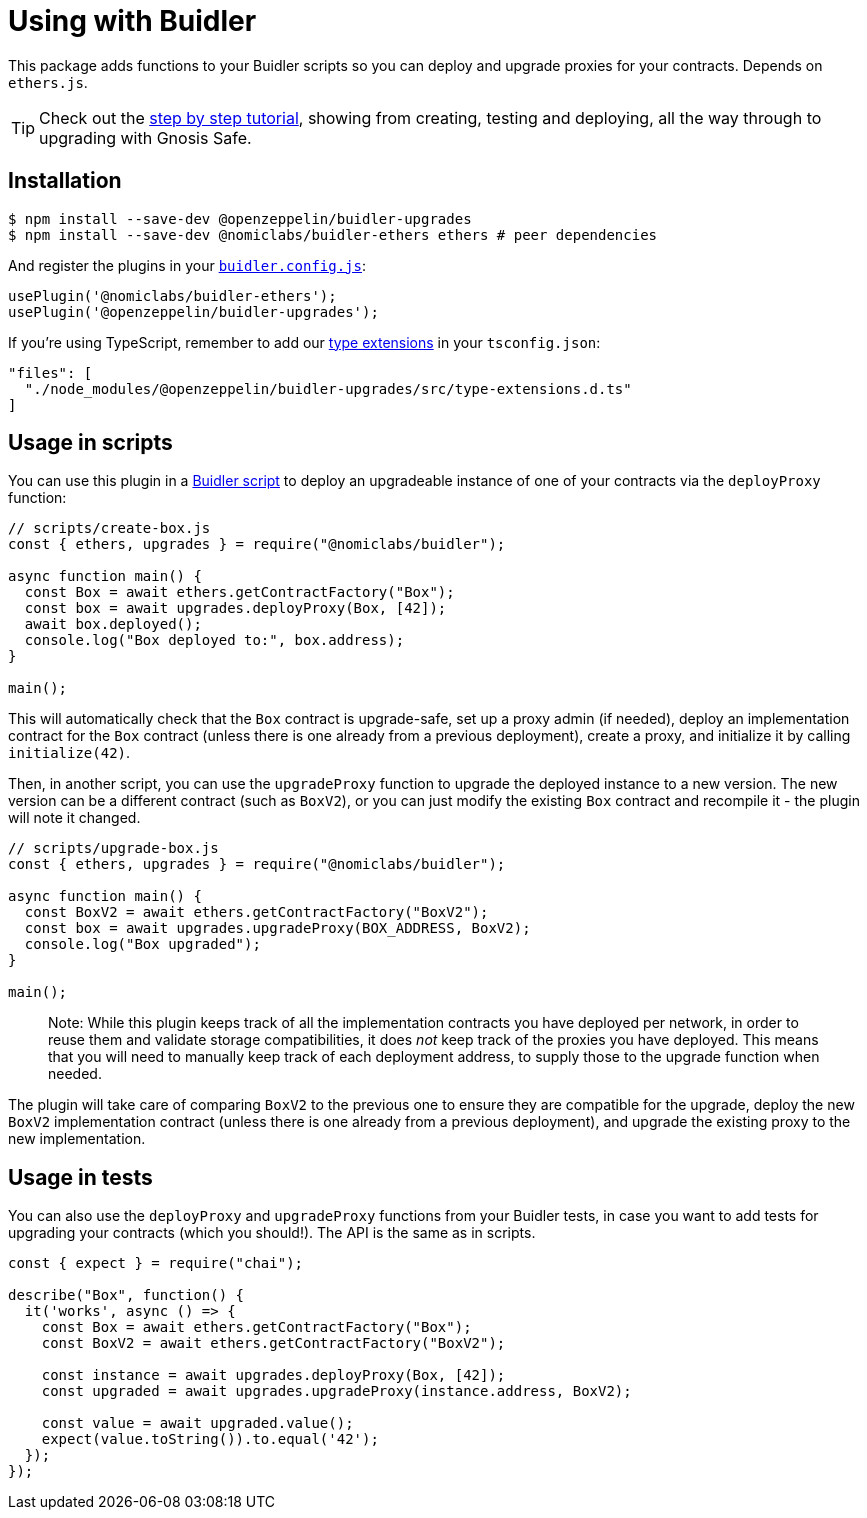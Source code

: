 = Using with Buidler

This package adds functions to your Buidler scripts so you can deploy and upgrade proxies for your contracts. Depends on `ethers.js`.


TIP: Check out the https://forum.openzeppelin.com/t/openzeppelin-buidler-upgrades-step-by-step-tutorial/3580[step by step tutorial], showing from creating, testing and deploying, all the way through to upgrading with Gnosis Safe.

[[install]]
== Installation

[source,console]
----
$ npm install --save-dev @openzeppelin/buidler-upgrades
$ npm install --save-dev @nomiclabs/buidler-ethers ethers # peer dependencies
----

And register the plugins in your https://buidler.dev/config[`buidler.config.js`]:

[source,js]
----
usePlugin('@nomiclabs/buidler-ethers');
usePlugin('@openzeppelin/buidler-upgrades');
----

If you're using TypeScript, remember to add our https://buidler.dev/guides/typescript.html#plugin-type-extensions[type extensions] in your `tsconfig.json`:

[source,json]
----
"files": [
  "./node_modules/@openzeppelin/buidler-upgrades/src/type-extensions.d.ts"
]
----

[[script-usage]]
== Usage in scripts

You can use this plugin in a https://buidler.dev/guides/scripts.html[Buidler script] to deploy an upgradeable instance of one of your contracts via the `deployProxy` function:

[source,js]
----
// scripts/create-box.js
const { ethers, upgrades } = require("@nomiclabs/buidler");

async function main() {
  const Box = await ethers.getContractFactory("Box");
  const box = await upgrades.deployProxy(Box, [42]);
  await box.deployed();
  console.log("Box deployed to:", box.address);
}

main();
----

This will automatically check that the `Box` contract is upgrade-safe, set up a proxy admin (if needed), deploy an implementation contract for the `Box` contract (unless there is one already from a previous deployment), create a proxy, and initialize it by calling `initialize(42)`.

Then, in another script, you can use the `upgradeProxy` function to upgrade the deployed instance to a new version. The new version can be a different contract (such as `BoxV2`), or you can just modify the existing `Box` contract and recompile it - the plugin will note it changed.

[source,js]
----
// scripts/upgrade-box.js
const { ethers, upgrades } = require("@nomiclabs/buidler");

async function main() {
  const BoxV2 = await ethers.getContractFactory("BoxV2");
  const box = await upgrades.upgradeProxy(BOX_ADDRESS, BoxV2);
  console.log("Box upgraded");
}

main();
----

> Note: While this plugin keeps track of all the implementation contracts you have deployed per network, in order to reuse them and validate storage compatibilities, it does _not_ keep track of the proxies you have deployed. This means that you will need to manually keep track of each deployment address, to supply those to the upgrade function when needed.

The plugin will take care of comparing `BoxV2` to the previous one to ensure they are compatible for the upgrade, deploy the new `BoxV2` implementation contract (unless there is one already from a previous deployment), and upgrade the existing proxy to the new implementation.

[[test-usage]]
== Usage in tests

You can also use the `deployProxy` and `upgradeProxy` functions from your Buidler tests, in case you want to add tests for upgrading your contracts (which you should!). The API is the same as in scripts.

[source,js]
----
const { expect } = require("chai");

describe("Box", function() {
  it('works', async () => {
    const Box = await ethers.getContractFactory("Box");
    const BoxV2 = await ethers.getContractFactory("BoxV2");
  
    const instance = await upgrades.deployProxy(Box, [42]);
    const upgraded = await upgrades.upgradeProxy(instance.address, BoxV2);

    const value = await upgraded.value();
    expect(value.toString()).to.equal('42');
  });
});
----
